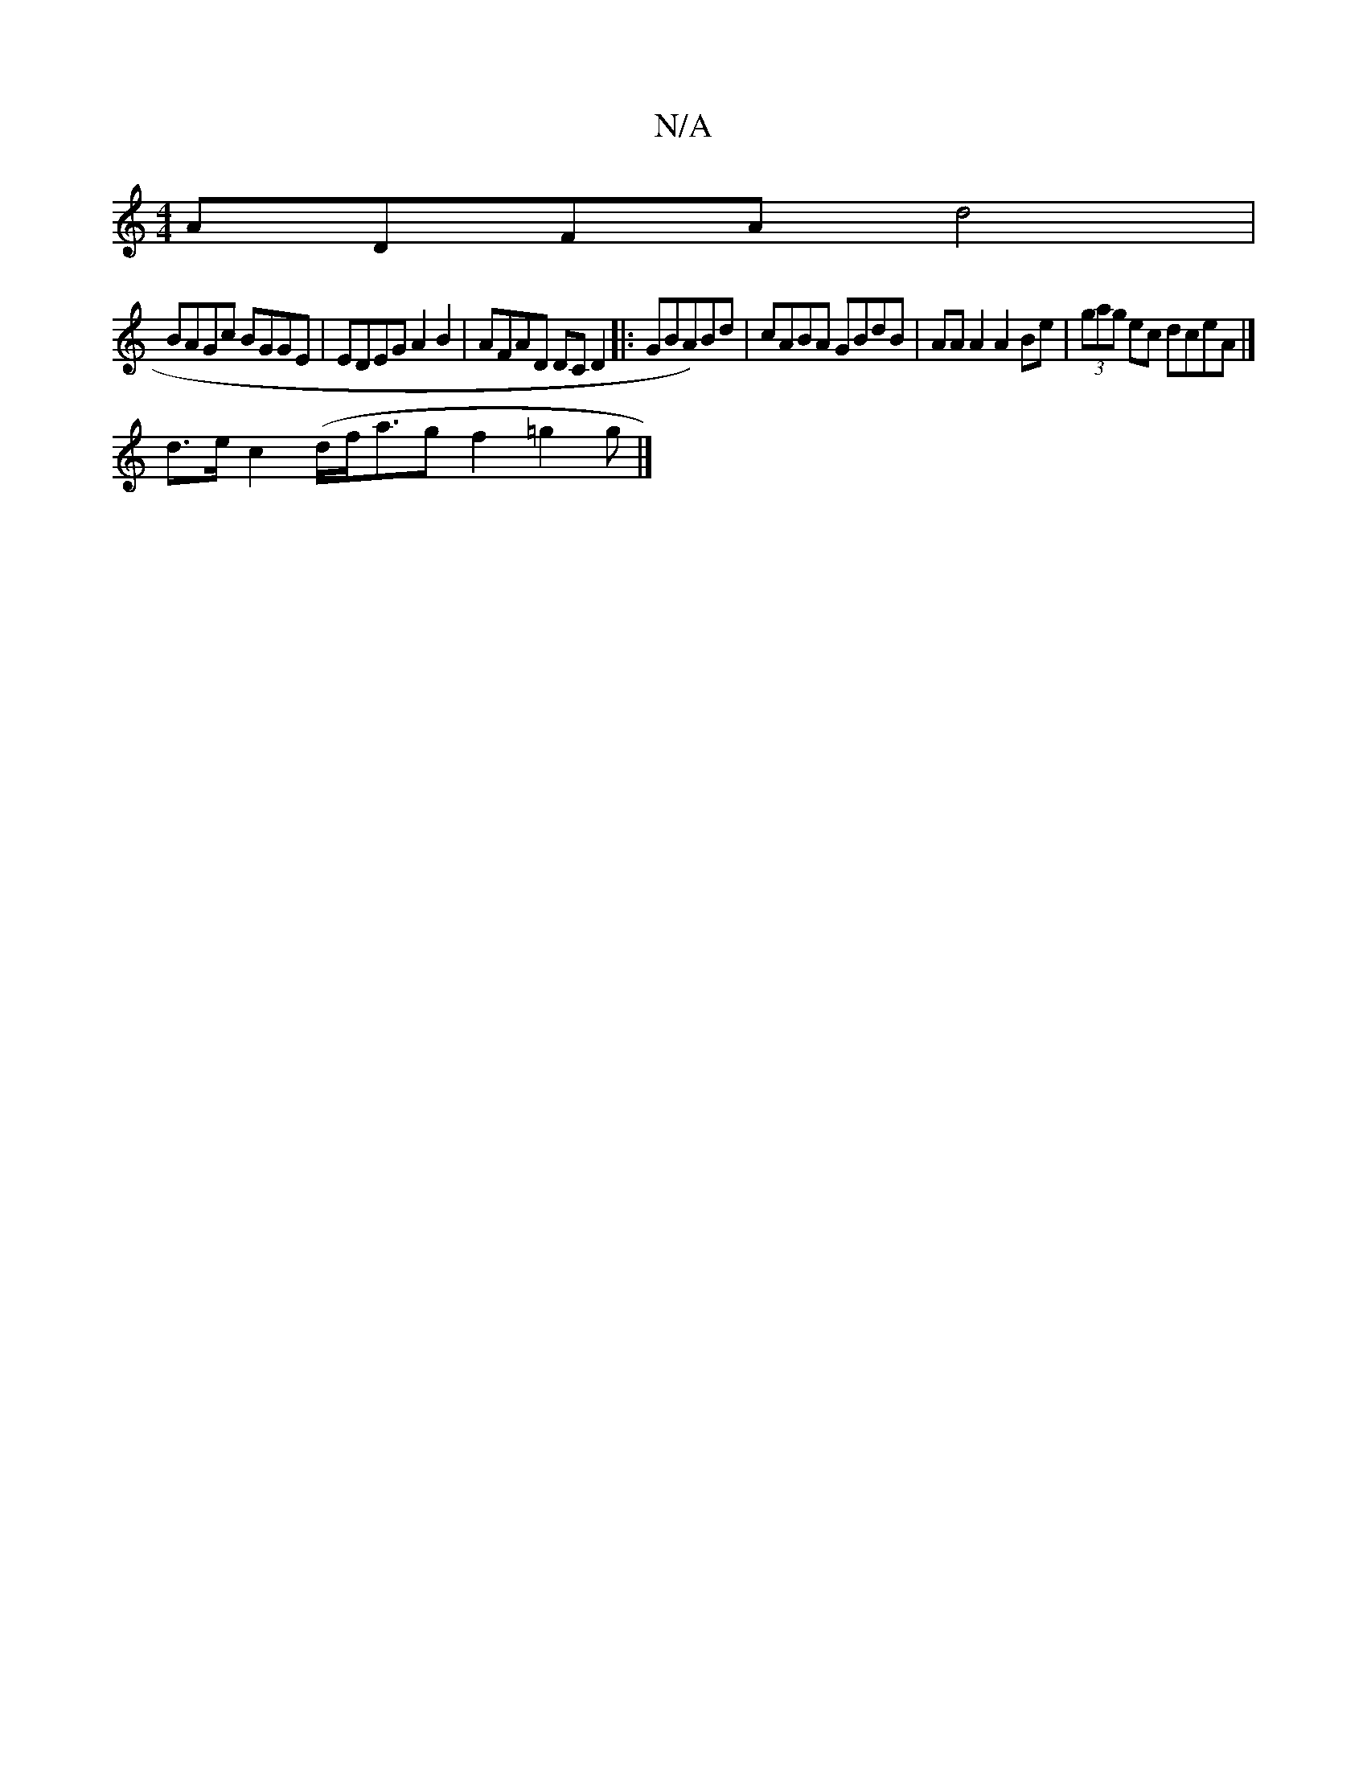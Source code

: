 X:1
T:N/A
M:4/4
R:N/A
K:Cmajor
ADFA d4|
BAGc BGGE|EDEG A2B2|AFAD DCD2|:UGBA)Bd | cABA GBdB | AA A2 A2 Be | (3gag ec dceA|]
d>ec2(d/2f/2a3/2gf2=g2g|]

|:f2|d/c/B|e2dA d2:|2 ABce fAAe|
d2 fd edcB|Acde fded|ceab :|]
F||
|:D2|G2Bg azca